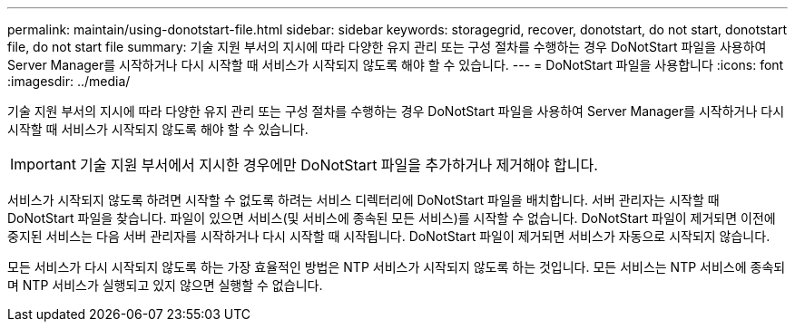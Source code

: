 ---
permalink: maintain/using-donotstart-file.html 
sidebar: sidebar 
keywords: storagegrid, recover, donotstart, do not start, donotstart file, do not start file 
summary: 기술 지원 부서의 지시에 따라 다양한 유지 관리 또는 구성 절차를 수행하는 경우 DoNotStart 파일을 사용하여 Server Manager를 시작하거나 다시 시작할 때 서비스가 시작되지 않도록 해야 할 수 있습니다. 
---
= DoNotStart 파일을 사용합니다
:icons: font
:imagesdir: ../media/


[role="lead"]
기술 지원 부서의 지시에 따라 다양한 유지 관리 또는 구성 절차를 수행하는 경우 DoNotStart 파일을 사용하여 Server Manager를 시작하거나 다시 시작할 때 서비스가 시작되지 않도록 해야 할 수 있습니다.


IMPORTANT: 기술 지원 부서에서 지시한 경우에만 DoNotStart 파일을 추가하거나 제거해야 합니다.

서비스가 시작되지 않도록 하려면 시작할 수 없도록 하려는 서비스 디렉터리에 DoNotStart 파일을 배치합니다. 서버 관리자는 시작할 때 DoNotStart 파일을 찾습니다. 파일이 있으면 서비스(및 서비스에 종속된 모든 서비스)를 시작할 수 없습니다. DoNotStart 파일이 제거되면 이전에 중지된 서비스는 다음 서버 관리자를 시작하거나 다시 시작할 때 시작됩니다. DoNotStart 파일이 제거되면 서비스가 자동으로 시작되지 않습니다.

모든 서비스가 다시 시작되지 않도록 하는 가장 효율적인 방법은 NTP 서비스가 시작되지 않도록 하는 것입니다. 모든 서비스는 NTP 서비스에 종속되며 NTP 서비스가 실행되고 있지 않으면 실행할 수 없습니다.
